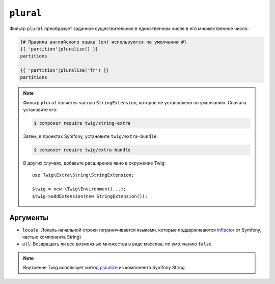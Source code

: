 ``plural``
==========

.. versionadded:: 3.11

    Фильтр ``plural`` был представлен в Twig 3.11.

Фильтр ``plural`` преобразует заданное существительное в единственном числе в его
множественное число:

.. code-block:: twig

    {# Правила английского языка (en) используются по умолчанию #}
    {{ 'partition'|pluralize() }}
    partitions

    {{ 'partition'|pluralize('fr') }}
    partitions

.. note::

    Фильтр ``plural`` является частью ``StringExtension``, которое не установлено
    по умолчанию. Сначала установите его:

    .. code-block:: bash

        $ composer require twig/string-extra

    Затем, в проектах Symfony, установите ``twig/extra-bundle``:

    .. code-block:: bash

        $ composer require twig/extra-bundle

    В других случаях, добавьте расширение явно в окружение Twig::

        use Twig\Extra\String\StringExtension;

        $twig = new \Twig\Environment(...);
        $twig->addExtension(new StringExtension());

Аргументы
---------

* ``locale``: Локаль начальной строки (ограничивается языками, которые поддерживаются `inflector`_ от Symfony, частью компонента String)
* ``all``: Возвращать ли все возможные множества в виде массива, по умолчанию ``false``

.. note::

    Внутренне Twig использует метод `pluralize`_ из компонента Symfony String.

.. _`inflector`: <https://symfony.com/doc/current/components/string.html#inflector>
.. _`pluralize`: <https://symfony.com/doc/current/components/string.html#inflector>
